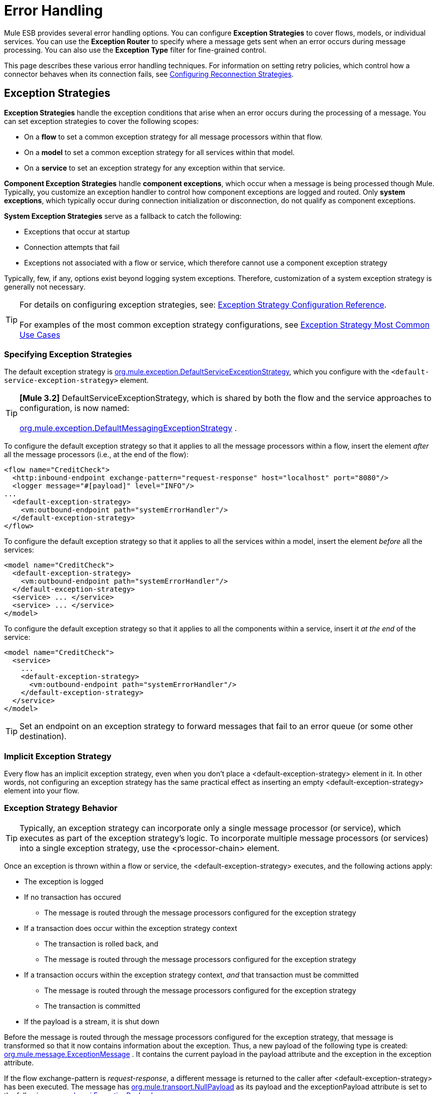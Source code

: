 = Error Handling

Mule ESB provides several error handling options. You can configure *Exception Strategies* to cover flows, models, or individual services. You can use the *Exception Router* to specify where a message gets sent when an error occurs during message processing. You can also use the *Exception Type* filter for fine-grained control.

This page describes these various error handling techniques. For information on setting retry policies, which control how a connector behaves when its connection fails, see link:/documentation-3.2/display/32X/Configuring+Reconnection+Strategies[Configuring Reconnection Strategies].

== Exception Strategies

*Exception Strategies* handle the exception conditions that arise when an error occurs during the processing of a message. You can set exception strategies to cover the following scopes:

* On a *flow* to set a common exception strategy for all message processors within that flow.
* On a *model* to set a common exception strategy for all services within that model.
* On a *service* to set an exception strategy for any exception within that service.

*Component Exception Strategies* handle *component exceptions*, which occur when a message is being processed though Mule. Typically, you customize an exception handler to control how component exceptions are logged and routed. Only *system exceptions*, which typically occur during connection initialization or disconnection, do not qualify as component exceptions.

*System Exception Strategies* serve as a fallback to catch the following:

* Exceptions that occur at startup
* Connection attempts that fail
* Exceptions not associated with a flow or service, which therefore cannot use a component exception strategy

Typically, few, if any, options exist beyond logging system exceptions. Therefore, customization of a system exception strategy is generally not necessary.

[TIP]
For details on configuring exception strategies, see: link:/documentation-3.2/display/32X/Exception+Strategy+Configuration+Reference[Exception Strategy Configuration Reference]. +
 +
For examples of the most common exception strategy configurations, see link:/documentation-3.2/display/32X/Exception+Strategy+Most+Common+Use+Cases[Exception Strategy Most Common Use Cases]

=== Specifying Exception Strategies

The default exception strategy is http://www.mulesoft.org/docs/site/current/apidocs/org/mule/exception/DefaultServiceExceptionStrategy.html[org.mule.exception.DefaultServiceExceptionStrategy], which you configure with the `<default-service-exception-strategy>` element.

[TIP]
*[Mule 3.2]* DefaultServiceExceptionStrategy, which is shared by both the flow and the service approaches to configuration, is now named: +
 +
http://www.mulesoft.org/docs/site/current/apidocs/org/mule/exception/DefaultMessagingExceptionStrategy.html[org.mule.exception.DefaultMessagingExceptionStrategy] .

To configure the default exception strategy so that it applies to all the message processors within a flow, insert the element _after_ all the message processors (i.e., at the end of the flow):

[source]
----
<flow name="CreditCheck">
  <http:inbound-endpoint exchange-pattern="request-response" host="localhost" port="8080"/>
  <logger message="#[payload]" level="INFO"/>
...
  <default-exception-strategy>
    <vm:outbound-endpoint path="systemErrorHandler"/>
  </default-exception-strategy>
</flow>
----

To configure the default exception strategy so that it applies to all the services within a model, insert the element _before_ all the services:

[source]
----
<model name="CreditCheck">
  <default-exception-strategy>
    <vm:outbound-endpoint path="systemErrorHandler"/>
  </default-exception-strategy>
  <service> ... </service>
  <service> ... </service>
</model>
----

To configure the default exception strategy so that it applies to all the components within a service, insert it _at the end_ of the service:

[source]
----
<model name="CreditCheck">
  <service>
    ...
    <default-exception-strategy>
      <vm:outbound-endpoint path="systemErrorHandler"/>
    </default-exception-strategy>
  </service>
</model>
----

[TIP]
Set an endpoint on an exception strategy to forward messages that fail to an error queue (or some other destination).

=== Implicit Exception Strategy

Every flow has an implicit exception strategy, even when you don't place a <default-exception-strategy> element in it. In other words, not configuring an exception strategy has the same practical effect as inserting an empty <default-exception-strategy> element into your flow.

=== Exception Strategy Behavior

[TIP]
Typically, an exception strategy can incorporate only a single message processor (or service), which executes as part of the exception strategy's logic. To incorporate multiple message processors (or services) into a single exception strategy, use the <processor-chain> element.

Once an exception is thrown within a flow or service, the <default-exception-strategy> executes, and the following actions apply:

* The exception is logged
* If no transaction has occured
** The message is routed through the message processors configured for the exception strategy
* If a transaction does occur within the exception strategy context
** The transaction is rolled back, and
** The message is routed through the message processors configured for the exception strategy
* If a transaction occurs within the exception strategy context, _and_ that transaction must be committed
** The message is routed through the message processors configured for the exception strategy
** The transaction is committed
* If the payload is a stream, it is shut down

Before the message is routed through the message processors configured for the exception strategy, that message is transformed so that it now contains information about the exception. Thus, a new payload of the following type is created: http://www.mulesoft.org/docs/site/current/apidocs/org/mule/message/ExceptionMessage.html[org.mule.message.ExceptionMessage] . It contains the current payload in the payload attribute and the exception in the exception attribute.

If the flow exchange-pattern is _request-response_, a different message is returned to the caller after <default-exception-strategy> has been executed. The message has http://www.mulesoft.org/docs/site/current/apidocs/org/mule/transport/NullPayload.html[org.mule.transport.NullPayload] as its payload and the exceptionPayload attribute is set to the following: http://www.mulesoft.org/docs/site/current/apidocs/org/mule/api/ExceptionPayload.html[org.mule.api.ExceptionPayload] .

=== Implementing Custom Exception Strategies

You can implement a strategy of your own that your class can extend thorugh http://www.mulesoft.org/docs/site/current/apidocs/org/mule/exception/AbstractExceptionListener.html[org.mule.exception.AbstractExceptionListener]. However, the recommended approach is to extend http://www.mulesoft.org/docs/site/current/apidocs/org/mule/exception/DefaultServiceExceptionStrategy.html[org.mule.exception.DefaultServiceExceptionStrategy], then overload the `defaultHandler()` method. You can set bean properties on your custom exception strategy in the same way as other Mule-configured objects using a `<properties>` element.

The `defaultHandler()` method performs all necessary processing to contain an exception, so an exception must never be thrown from an exception strategy, since the exception strategy needs to manage fatal errors.

For example, when an error queue is being used and the dispatch fails, your error handling strategy should execute the following steps:

* stop the current component
* send a server notification to alert the system monitor
* write the event to file

To change the way exceptions are logged, override the `logException()` method from http://www.mulesoft.org/docs/site/current/apidocs/org/mule/exception/AbstractExceptionListener.html[org.mule.exception.AbstractExceptionListener].

=== *[MULE3USER:Mule 3.2]* Implementing Custom Exception Strategies

When you implement a custom strategy, your class can extend http://www.mulesoft.org/docs/site/current/apidocs/org/mule/exception/AbstractMessagingExceptionStrategy.html[org.mule.exception.AbstractMessagingExceptionStrategy], since this class provides the logic required to manage transactions and streams. Redefine `handleException(Exception ex, MuleEvent event, RollbackSourceCallback rollbackMethod)` and `handleException(Exception ex, MuleEvent event)` methods to apply your custom behavior but you must not forget to call `super.handleException(Exception ex, MuleEvent event, RollbackSourceCallback rollbackMethod)` and `super.handleException(Exception ex, MuleEvent event)` so transactions, message routing and streams are handled properly.

If you want to change the way exceptions are logged, override the `logException()` method from http://www.mulesoft.org/docs/site/current/apidocs/org/mule/exception/AbstractExceptionStrategy.html[org.mule.exception.AbstractExceptionStrategy].

To transform the message being routed, you must configure message processors inside <custom-exception-strategy> element.

== Using the Exception-based Router

When an exception occurs, the exception-based router http://www.mulesoft.org/docs/site/current/apidocs/org/mule/routing/outbound/ExceptionBasedRouter.html[org.mule.routing.outbound.ExceptionBasedRouter] determines where the message goes. You can have multiple endpoints specified on the exception-based router, so that if the first endpoint fails with a `FatalConnectionException`, the next endpoint is tried, and then the next.

If all endpoints fail, an http://www.mulesoft.org/docs/site/current/apidocs/org/mule/api/routing/RoutingException.html[org.mule.api.routing.RoutingException] is thrown. Note that the exception-based router overrides the endpoint mode, setting it to synchronous, while seeking a successful send, and it uses the endpoint's mode for the last item in the list.

The following example configures an exception-based router:

[source]
----
<outbound>
  <exception-based-router>
    <tcp:endpoint host="10.192.111.10" port="10001" />
    <tcp:endpoint host="10.192.111.11" port="10001" />
    <tcp:endpoint host="10.192.111.12" port="10001" />
  </exception-based-router>
</outbound>
----

For more information on routers, see link:/documentation-3.2/display/32X/Using+Message+Routers[Using Message Routers].

== Using the Exception Type Filter

You can use the Exception Type filter to gain fine-grained control over messages that produce errors. For example, when a message processed by a synchronous flow gets sent to a validation service, but fails validation, the message and its exception get forwarded to another service AND the message and its exception get returned to the caller. You can achieve this using a chaining router and the `<exception-type-filter>` as follows:

[source]
----
<chaining-router>
  <vm:outbound-endpoint path="ValidationService" synchronous="true"/>
  <vm:outbound-endpoint path="ValidationError" synchronous="true">
    <exception-type-filter expectedType="java.lang.Exception"/>
  </vm:outbound-endpoint>
</chaining-router>
----

For more information on filters, see link:/documentation-3.2/display/32X/Using+Filters[Using Filters].

== Error Handling with Transactions

If you are using link:/documentation-3.2/display/32X/Transaction+Management[transactions], you can use the `<commit-transaction>` and `<rollback-transaction>` elements to specify whether a transaction gets committed or rolled back on the basis of the name of the exception that is caught.

You can set a comma-separated list of wildcard patterns that will be matched against the fully qualified classname of the current exception.

You can use the following patterns:

* `java.lang.Exception` — Matches only if the exception is exactly `java.lang.Exception`
* `java.lang.Exception+` — Matches if the exception is `java.lang.Exception` or a subclass
* `org.mule.routing.*` — Matches any exception which names starts with `org.mule.routing`
* `*` — Matches any exception type

For example, the following code rolls back the transaction only if the exception classname begins with `com.ibm.mq.`, otherwise it commits all other transactions:

[source]
----
<default-exception-strategy>
  <commit-transaction exception-pattern="*"/>
  <rollback-transaction exception-pattern="com.ibm.mq.*"/>
  <vm:outbound-endpoint path="handleError"/>
</default-exception-strategy>
----

For the following example, rollback occurs if the exception thrown is an instance of +
`java.lang.IllegalArgumentException`.

[source]
----
<default-service-exception-strategy>
  <commit-transaction exception-pattern="*"/>
  <rollback-transaction exception-pattern="java.lang.IllegalArgumentException+"/>
  <vm:outbound-endpoint path="handleError"/>
</default-service-exception-strategy>
----

Mule uses the following criteria to commit or rollback message processing events:

* *Default*: If neither `<rollback-transaction>` nor `<commit-transaction>` return an `exception-pattern` that matches the `exception-pattern` values specified for the applicable exception strategy, the transaction is rolled back.
* If the returned exception-pattern matches the value specified for the exception-pattern attribute associated with the rollback transaction element of the relevant exception strategy, then the transaction is rolled back.
* If the returned exception-pattern _doesn’t_ match, _and_ the returned value for the <commit-transaction> exception pattern _does_ match, then the transaction is committed.
* For all other cases, the transaction is rolled back.
